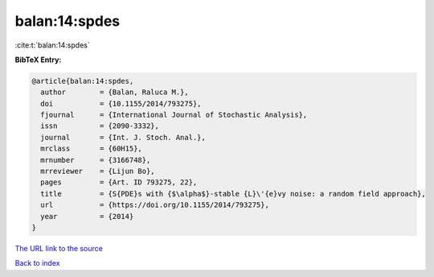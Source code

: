balan:14:spdes
==============

:cite:t:`balan:14:spdes`

**BibTeX Entry:**

.. code-block:: bibtex

   @article{balan:14:spdes,
     author        = {Balan, Raluca M.},
     doi           = {10.1155/2014/793275},
     fjournal      = {International Journal of Stochastic Analysis},
     issn          = {2090-3332},
     journal       = {Int. J. Stoch. Anal.},
     mrclass       = {60H15},
     mrnumber      = {3166748},
     mrreviewer    = {Lijun Bo},
     pages         = {Art. ID 793275, 22},
     title         = {S{PDE}s with {$\alpha$}-stable {L}\'{e}vy noise: a random field approach},
     url           = {https://doi.org/10.1155/2014/793275},
     year          = {2014}
   }

`The URL link to the source <https://doi.org/10.1155/2014/793275>`__


`Back to index <../By-Cite-Keys.html>`__
